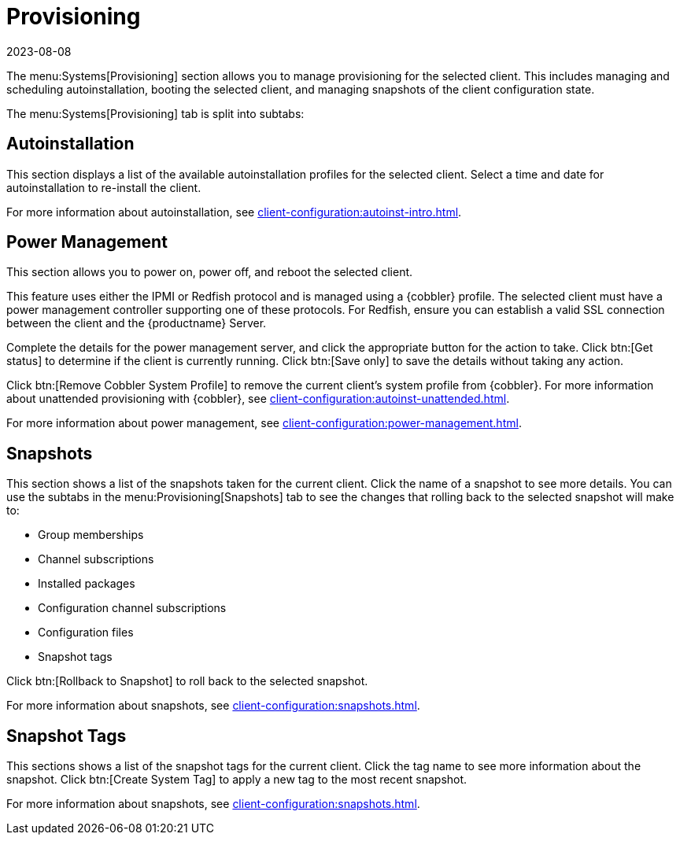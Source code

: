 [[ref-systems-sd-provisioning]]
= Provisioning
:revdate: 2023-08-08
:page-revdate: {revdate}

The menu:Systems[Provisioning] section allows you to manage provisioning for the selected client.
This includes managing and scheduling autoinstallation, booting the selected client, and managing snapshots of the client configuration state.

The menu:Systems[Provisioning] tab is split into subtabs:



== Autoinstallation

This section displays a list of the available autoinstallation profiles for the selected client.
Select a time and date for autoinstallation to re-install the client.

For more information about autoinstallation, see xref:client-configuration:autoinst-intro.adoc[].



== Power Management

This section allows you to power on, power off, and reboot the selected client.

This feature uses either the IPMI or Redfish protocol and is managed using a {cobbler} profile.
The selected client must have a power management controller supporting one of these protocols.
For Redfish, ensure you can establish a valid SSL connection between the client and the {productname} Server.

Complete the details for the power management server, and click the appropriate button for the action to take.
Click btn:[Get status] to determine if the client is currently running.
Click btn:[Save only] to save the details without taking any action.

Click btn:[Remove Cobbler System Profile] to remove the current client's system profile from {cobbler}.
For more information about unattended provisioning with {cobbler}, see xref:client-configuration:autoinst-unattended.adoc[].

For more information about power management, see xref:client-configuration:power-management.adoc[].



== Snapshots

This section shows a list of the snapshots taken for the current client.
Click the name of a snapshot to see more details.
You can use the subtabs in the menu:Provisioning[Snapshots] tab to see the changes that rolling back to the selected snapshot will make to:

* Group memberships
* Channel subscriptions
* Installed packages
* Configuration channel subscriptions
* Configuration files
* Snapshot tags

Click btn:[Rollback to Snapshot] to roll back to the selected snapshot.

For more information about snapshots, see xref:client-configuration:snapshots.adoc[].



== Snapshot Tags

This sections shows a list of the snapshot tags for the current client.
Click the tag name to see more information about the snapshot.
Click btn:[Create System Tag] to apply a new tag to the most recent snapshot.

For more information about snapshots, see xref:client-configuration:snapshots.adoc[].
